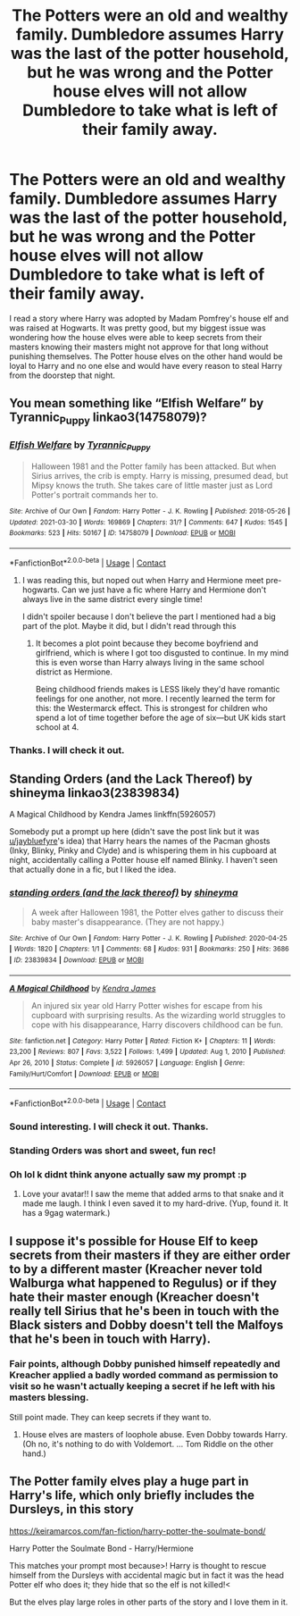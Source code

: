 #+TITLE: The Potters were an old and wealthy family. Dumbledore assumes Harry was the last of the potter household, but he was wrong and the Potter house elves will not allow Dumbledore to take what is left of their family away.

* The Potters were an old and wealthy family. Dumbledore assumes Harry was the last of the potter household, but he was wrong and the Potter house elves will not allow Dumbledore to take what is left of their family away.
:PROPERTIES:
:Author: mlatu315
:Score: 37
:DateUnix: 1617206119.0
:DateShort: 2021-Mar-31
:FlairText: Prompt
:END:
I read a story where Harry was adopted by Madam Pomfrey's house elf and was raised at Hogwarts. It was pretty good, but my biggest issue was wondering how the house elves were able to keep secrets from their masters knowing their masters might not approve for that long without punishing themselves. The Potter house elves on the other hand would be loyal to Harry and no one else and would have every reason to steal Harry from the doorstep that night.


** You mean something like “Elfish Welfare” by Tyrannic_Puppy linkao3(14758079)?
:PROPERTIES:
:Author: ceplma
:Score: 10
:DateUnix: 1617212226.0
:DateShort: 2021-Mar-31
:END:

*** [[https://archiveofourown.org/works/14758079][*/Elfish Welfare/*]] by [[https://www.archiveofourown.org/users/Tyrannic_Puppy/pseuds/Tyrannic_Puppy][/Tyrannic_Puppy/]]

#+begin_quote
  Halloween 1981 and the Potter family has been attacked. But when Sirius arrives, the crib is empty. Harry is missing, presumed dead, but Mipsy knows the truth. She takes care of little master just as Lord Potter's portrait commands her to.
#+end_quote

^{/Site/:} ^{Archive} ^{of} ^{Our} ^{Own} ^{*|*} ^{/Fandom/:} ^{Harry} ^{Potter} ^{-} ^{J.} ^{K.} ^{Rowling} ^{*|*} ^{/Published/:} ^{2018-05-26} ^{*|*} ^{/Updated/:} ^{2021-03-30} ^{*|*} ^{/Words/:} ^{169869} ^{*|*} ^{/Chapters/:} ^{31/?} ^{*|*} ^{/Comments/:} ^{647} ^{*|*} ^{/Kudos/:} ^{1545} ^{*|*} ^{/Bookmarks/:} ^{523} ^{*|*} ^{/Hits/:} ^{50167} ^{*|*} ^{/ID/:} ^{14758079} ^{*|*} ^{/Download/:} ^{[[https://archiveofourown.org/downloads/14758079/Elfish%20Welfare.epub?updated_at=1617145322][EPUB]]} ^{or} ^{[[https://archiveofourown.org/downloads/14758079/Elfish%20Welfare.mobi?updated_at=1617145322][MOBI]]}

--------------

*FanfictionBot*^{2.0.0-beta} | [[https://github.com/FanfictionBot/reddit-ffn-bot/wiki/Usage][Usage]] | [[https://www.reddit.com/message/compose?to=tusing][Contact]]
:PROPERTIES:
:Author: FanfictionBot
:Score: 9
:DateUnix: 1617212244.0
:DateShort: 2021-Mar-31
:END:

**** I was reading this, but noped out when Harry and Hermione meet pre-hogwarts. Can we just have a fic where Harry and Hermione don't always live in the same district every single time!

I didn't spoiler because I don't believe the part I mentioned had a big part of the plot. Maybe it did, but I didn't read through this
:PROPERTIES:
:Author: DesiDarkLord16
:Score: 10
:DateUnix: 1617212432.0
:DateShort: 2021-Mar-31
:END:

***** It becomes a plot point because they become boyfriend and girlfriend, which is where I got too disgusted to continue. In my mind this is even worse than Harry always living in the same school district as Hermione.

Being childhood friends makes is LESS likely they'd have romantic feelings for one another, not more. I recently learned the term for this: the Westermarck effect. This is strongest for children who spend a lot of time together before the age of six---but UK kids start school at 4.
:PROPERTIES:
:Author: JennaSayquah
:Score: 5
:DateUnix: 1617214725.0
:DateShort: 2021-Mar-31
:END:


*** Thanks. I will check it out.
:PROPERTIES:
:Author: mlatu315
:Score: 2
:DateUnix: 1617218597.0
:DateShort: 2021-Mar-31
:END:


** Standing Orders (and the Lack Thereof) by shineyma linkao3(23839834)

A Magical Childhood by Kendra James linkffn(5926057)

Somebody put a prompt up here (didn't save the post link but it was [[/u/jaybluefyre][u/jaybluefyre]]'s idea) that Harry hears the names of the Pacman ghosts (Inky, Blinky, Pinky and Clyde) and is whispering them in his cupboard at night, accidentally calling a Potter house elf named Blinky. I haven't seen that actually done in a fic, but I liked the idea.
:PROPERTIES:
:Author: JennaSayquah
:Score: 9
:DateUnix: 1617214119.0
:DateShort: 2021-Mar-31
:END:

*** [[https://archiveofourown.org/works/23839834][*/standing orders (and the lack thereof)/*]] by [[https://www.archiveofourown.org/users/shineyma/pseuds/shineyma][/shineyma/]]

#+begin_quote
  A week after Halloween 1981, the Potter elves gather to discuss their baby master's disappearance. (They are not happy.)
#+end_quote

^{/Site/:} ^{Archive} ^{of} ^{Our} ^{Own} ^{*|*} ^{/Fandom/:} ^{Harry} ^{Potter} ^{-} ^{J.} ^{K.} ^{Rowling} ^{*|*} ^{/Published/:} ^{2020-04-25} ^{*|*} ^{/Words/:} ^{1820} ^{*|*} ^{/Chapters/:} ^{1/1} ^{*|*} ^{/Comments/:} ^{68} ^{*|*} ^{/Kudos/:} ^{931} ^{*|*} ^{/Bookmarks/:} ^{250} ^{*|*} ^{/Hits/:} ^{3686} ^{*|*} ^{/ID/:} ^{23839834} ^{*|*} ^{/Download/:} ^{[[https://archiveofourown.org/downloads/23839834/standing%20orders%20and%20the.epub?updated_at=1592519167][EPUB]]} ^{or} ^{[[https://archiveofourown.org/downloads/23839834/standing%20orders%20and%20the.mobi?updated_at=1592519167][MOBI]]}

--------------

[[https://www.fanfiction.net/s/5926057/1/][*/A Magical Childhood/*]] by [[https://www.fanfiction.net/u/2281943/Kendra-James][/Kendra James/]]

#+begin_quote
  An injured six year old Harry Potter wishes for escape from his cupboard with surprising results. As the wizarding world struggles to cope with his disappearance, Harry discovers childhood can be fun.
#+end_quote

^{/Site/:} ^{fanfiction.net} ^{*|*} ^{/Category/:} ^{Harry} ^{Potter} ^{*|*} ^{/Rated/:} ^{Fiction} ^{K+} ^{*|*} ^{/Chapters/:} ^{11} ^{*|*} ^{/Words/:} ^{23,200} ^{*|*} ^{/Reviews/:} ^{807} ^{*|*} ^{/Favs/:} ^{3,522} ^{*|*} ^{/Follows/:} ^{1,499} ^{*|*} ^{/Updated/:} ^{Aug} ^{1,} ^{2010} ^{*|*} ^{/Published/:} ^{Apr} ^{26,} ^{2010} ^{*|*} ^{/Status/:} ^{Complete} ^{*|*} ^{/id/:} ^{5926057} ^{*|*} ^{/Language/:} ^{English} ^{*|*} ^{/Genre/:} ^{Family/Hurt/Comfort} ^{*|*} ^{/Download/:} ^{[[http://www.ff2ebook.com/old/ffn-bot/index.php?id=5926057&source=ff&filetype=epub][EPUB]]} ^{or} ^{[[http://www.ff2ebook.com/old/ffn-bot/index.php?id=5926057&source=ff&filetype=mobi][MOBI]]}

--------------

*FanfictionBot*^{2.0.0-beta} | [[https://github.com/FanfictionBot/reddit-ffn-bot/wiki/Usage][Usage]] | [[https://www.reddit.com/message/compose?to=tusing][Contact]]
:PROPERTIES:
:Author: FanfictionBot
:Score: 3
:DateUnix: 1617214142.0
:DateShort: 2021-Mar-31
:END:


*** Sound interesting. I will check it out. Thanks.
:PROPERTIES:
:Author: mlatu315
:Score: 2
:DateUnix: 1617218618.0
:DateShort: 2021-Mar-31
:END:


*** Standing Orders was short and sweet, fun rec!
:PROPERTIES:
:Score: 2
:DateUnix: 1617237790.0
:DateShort: 2021-Apr-01
:END:


*** Oh lol k didnt think anyone actually saw my prompt :p
:PROPERTIES:
:Author: jaybluefyre
:Score: 1
:DateUnix: 1618370074.0
:DateShort: 2021-Apr-14
:END:

**** Love your avatar!! I saw the meme that added arms to that snake and it made me laugh. I think I even saved it to my hard-drive. (Yup, found it. It has a 9gag watermark.)
:PROPERTIES:
:Author: JennaSayquah
:Score: 1
:DateUnix: 1618374237.0
:DateShort: 2021-Apr-14
:END:


** I suppose it's possible for House Elf to keep secrets from their masters if they are either order to by a different master (Kreacher never told Walburga what happened to Regulus) or if they hate their master enough (Kreacher doesn't really tell Sirius that he's been in touch with the Black sisters and Dobby doesn't tell the Malfoys that he's been in touch with Harry).
:PROPERTIES:
:Author: I_love_DPs
:Score: 6
:DateUnix: 1617207767.0
:DateShort: 2021-Mar-31
:END:

*** Fair points, although Dobby punished himself repeatedly and Kreacher applied a badly worded command as permission to visit so he wasn't actually keeping a secret if he left with his masters blessing.

Still point made. They can keep secrets if they want to.
:PROPERTIES:
:Author: mlatu315
:Score: 7
:DateUnix: 1617209025.0
:DateShort: 2021-Mar-31
:END:

**** House elves are masters of loophole abuse. Even Dobby towards Harry. (Oh no, it's nothing to do with Voldemort. ... Tom Riddle on the other hand.)
:PROPERTIES:
:Author: streakermaximus
:Score: 2
:DateUnix: 1617226782.0
:DateShort: 2021-Apr-01
:END:


** The Potter family elves play a huge part in Harry's life, which only briefly includes the Dursleys, in this story

[[https://keiramarcos.com/fan-fiction/harry-potter-the-soulmate-bond/]]

Harry Potter the Soulmate Bond - Harry/Hermione

This matches your prompt most because>! Harry is thought to rescue himself from the Dursleys with accidental magic but in fact it was the head Potter elf who does it; they hide that so the elf is not killed!<

But the elves play large roles in other parts of the story and I love them in it.
:PROPERTIES:
:Author: bazjack
:Score: 1
:DateUnix: 1617255776.0
:DateShort: 2021-Apr-01
:END:
